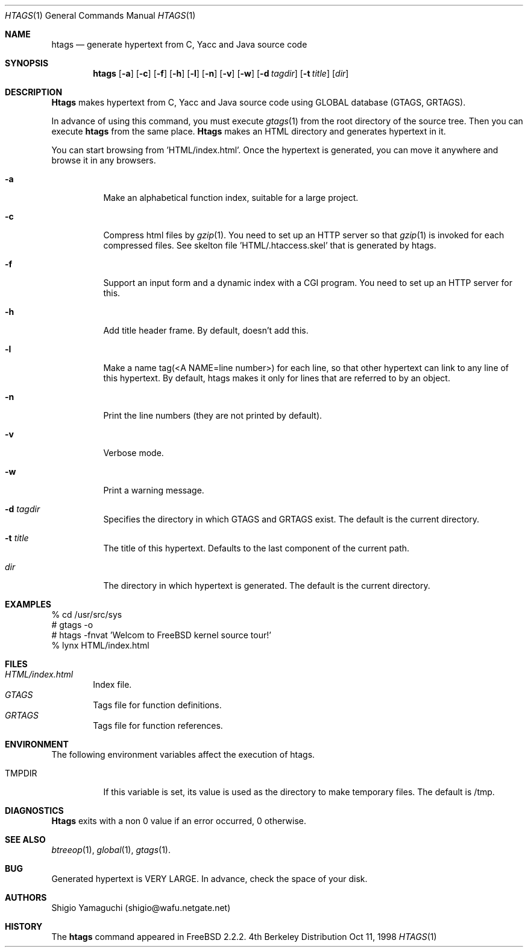 .\"
.\" Copyright (c) 1996, 1997, 1998 Shigio Yamaguchi. All rights reserved.
.\"
.\" Redistribution and use in source and binary forms, with or without
.\" modification, are permitted provided that the following conditions
.\" are met:
.\" 1. Redistributions of source code must retain the above copyright
.\"    notice, this list of conditions and the following disclaimer.
.\" 2. Redistributions in binary form must reproduce the above copyright
.\"    notice, this list of conditions and the following disclaimer in the
.\"    documentation and/or other materials provided with the distribution.
.\" 3. All advertising materials mentioning features or use of this software
.\"    must display the following acknowledgement:
.\"	This product includes software developed by Shigio Yamaguchi.
.\" 4. Neither the name of the author nor the names of any co-contributors
.\"    may be used to endorse or promote products derived from this software
.\"    without specific prior written permission.
.\"
.\" THIS SOFTWARE IS PROVIDED BY THE AUTHOR AND CONTRIBUTORS ``AS IS'' AND
.\" ANY EXPRESS OR IMPLIED WARRANTIES, INCLUDING, BUT NOT LIMITED TO, THE
.\" IMPLIED WARRANTIES OF MERCHANTABILITY AND FITNESS FOR A PARTICULAR PURPOSE
.\" ARE DISCLAIMED.  IN NO EVENT SHALL THE AUTHOR OR CONTRIBUTORS BE LIABLE
.\" FOR ANY DIRECT, INDIRECT, INCIDENTAL, SPECIAL, EXEMPLARY, OR CONSEQUENTIAL
.\" DAMAGES (INCLUDING, BUT NOT LIMITED TO, PROCUREMENT OF SUBSTITUTE GOODS
.\" OR SERVICES; LOSS OF USE, DATA, OR PROFITS; OR BUSINESS INTERRUPTION)
.\" HOWEVER CAUSED AND ON ANY THEORY OF LIABILITY, WHETHER IN CONTRACT, STRICT
.\" LIABILITY, OR TORT (INCLUDING NEGLIGENCE OR OTHERWISE) ARISING IN ANY WAY
.\" OUT OF THE USE OF THIS SOFTWARE, EVEN IF ADVISED OF THE POSSIBILITY OF
.\" SUCH DAMAGE.
.\"
.Dd Oct 11, 1998
.Dt HTAGS 1
.Os BSD 4
.Sh NAME
.Nm htags
.Nd generate hypertext from C, Yacc and Java source code
.Sh SYNOPSIS
.Nm htags
.Op Fl a
.Op Fl c
.Op Fl f
.Op Fl h
.Op Fl l
.Op Fl n
.Op Fl v
.Op Fl w
.Op Fl d Ar tagdir
.Op Fl t Ar title
.Op Ar dir
.Sh DESCRIPTION
.Nm Htags
makes hypertext from C, Yacc and Java source code using GLOBAL database (GTAGS, GRTAGS).
.Pp
In advance of using this command, you must execute
.Xr gtags 1
from the root directory of the source tree.
Then you can execute
.Nm htags
from the same place.
.Nm Htags
makes an HTML directory and generates hypertext in it.
.Pp
You can start browsing from 'HTML/index.html'.
Once the hypertext is generated, you can move it anywhere and browse it
in any browsers.
.Pp
.br
.Bl -tag -width Ds
.It Fl a
Make an alphabetical function index, suitable for a large project.
.It Fl c
Compress html files  by
.Xr gzip 1 .
You need to set up an HTTP server so that
.Xr gzip 1
is invoked for each compressed
files. See skelton file 'HTML/.htaccess.skel' that is generated by htags.
.It Fl f
Support an input form and a dynamic index with a CGI program.
You need to set up an HTTP server for this.
.It Fl h
Add title header frame. By default, doesn't add this.
.It Fl l
Make a name tag(<A NAME=line number>) for each line, so that other hypertext
can link to any line of this hypertext.
By default, htags makes it only for lines that are referred to by an object.
.It Fl n
Print the line numbers (they are not printed by default).
.It Fl v
Verbose mode.
.It Fl w
Print a warning message.
.It Fl d Ar tagdir
Specifies the directory in which GTAGS and GRTAGS exist. The default is the
current directory.
.It Fl t Ar title
The title of this hypertext. Defaults to the last component of the current
path.
.It Ar dir
The directory in which hypertext is generated. The default is the current
directory.
.Sh EXAMPLES
  % cd /usr/src/sys
  # gtags -o
  # htags -fnvat 'Welcom to FreeBSD kernel source tour!'
  % lynx HTML/index.html
.Sh FILES
.Bl -tag -width tags -compact
.It Pa HTML/index.html
Index file.
.It Pa GTAGS
Tags file for function definitions.
.It Pa GRTAGS
Tags file for function references.
.El
.Sh ENVIRONMENT
The following environment variables affect the execution of htags.
.Pp
.Bl -tag -width indent
.It Ev TMPDIR
If this variable is set, its value is used as the directory to make temporary files.
The default is /tmp.
.Sh DIAGNOSTICS
.Nm Htags
exits with a non 0 value if an error occurred, 0 otherwise.
.Sh SEE ALSO
.Xr btreeop 1 ,
.Xr global 1 ,
.Xr gtags 1 .
.Sh BUG
Generated hypertext is VERY LARGE. In advance, check the space of your disk.
.Sh AUTHORS
Shigio Yamaguchi (shigio@wafu.netgate.net)
.Sh HISTORY
The
.Nm
command appeared in FreeBSD 2.2.2.
